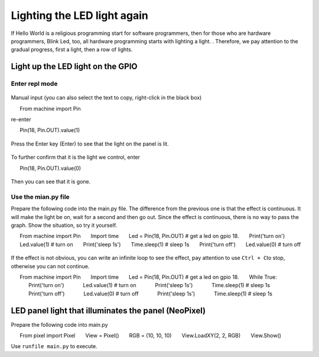 Lighting the LED light again
==============================================================

If Hello World is a religious programming start for software programmers, then for those who are hardware programmers, Blink Led, too, all hardware programming starts with lighting a light. . Therefore, we pay attention to the gradual progress, first a light, then a row of lights.

.. figure:: leds/ready.png

Light up the LED light on the GPIO
------------------------------------------------------

Enter repl mode
~~~~~~~~~~~~~~~~~~~~~~~~~~~~~~~~~~~~~~~~~~~~~~~~~~~~~~~~~~~~~~~~~~~~~~~~~

.. figure:: leds/into_repl.png

Manual input (you can also select the text to copy, right-click in the black box)

.. code:: python

      From machine import Pin

re-enter

.. code:: python

      Pin(18, Pin.OUT).value(1)

.. figure:: leds/light_up.png

Press the Enter key (Enter) to see that the light on the panel is lit.

.. figure:: leds/light_result.png

To further confirm that it is the light we control, enter

.. code:: python

      Pin(18, Pin.OUT).value(0)

.. figure:: leds/light_down.png

Then you can see that it is gone.

.. figure:: leds/light_restore.png

Use the mian.py file
~~~~~~~~~~~~~~~~~~~~~~~~~~~~~~~~~~~~~~~~~~~~~~~~~~~~~~~~~~~~~~~~~~~~~~~~~

Prepare the following code into the main.py file. The difference from the previous one is that the effect is continuous. It will make the light be on, wait for a second and then go out. Since the effect is continuous, there is no way to pass the graph. Show the situation, so try it yourself.

.. code:: python

      From machine import Pin
      Import time
      Led = Pin(18, Pin.OUT) # get a led on gpio 18.
      Print('turn on')
      Led.value(1) # turn on
      Print('sleep 1s')
      Time.sleep(1) # sleep 1s
      Print('turn off')
      Led.value(0) # turn off

.. figure:: leds/mian_light.png

If the effect is not obvious, you can write an infinite loop to see the effect, pay attention to use \ ``Ctrl + C``\ to stop, otherwise you can not continue.

.. code:: python

      From machine import Pin
      Import time
      Led = Pin(18, Pin.OUT) # get a led on gpio 18.
      While True:
            Print('turn on')
            Led.value(1) # turn on
            Print('sleep 1s')
            Time.sleep(1) # sleep 1s
            Print('turn off')
            Led.value(0) # turn off
            Print('sleep 1s')
            Time.sleep(1) # sleep 1s

.. figure:: leds/blink_led.png

LED panel light that illuminates the panel (NeoPixel)
------------------------------------------------------

Prepare the following code into main.py

.. code:: python

      From pixel import Pixel
      View = Pixel()
      RGB = (10, 10, 10)
      View.LoadXY(2, 2, RGB)
      View.Show()

Use ``runfile main.py`` to execute.
